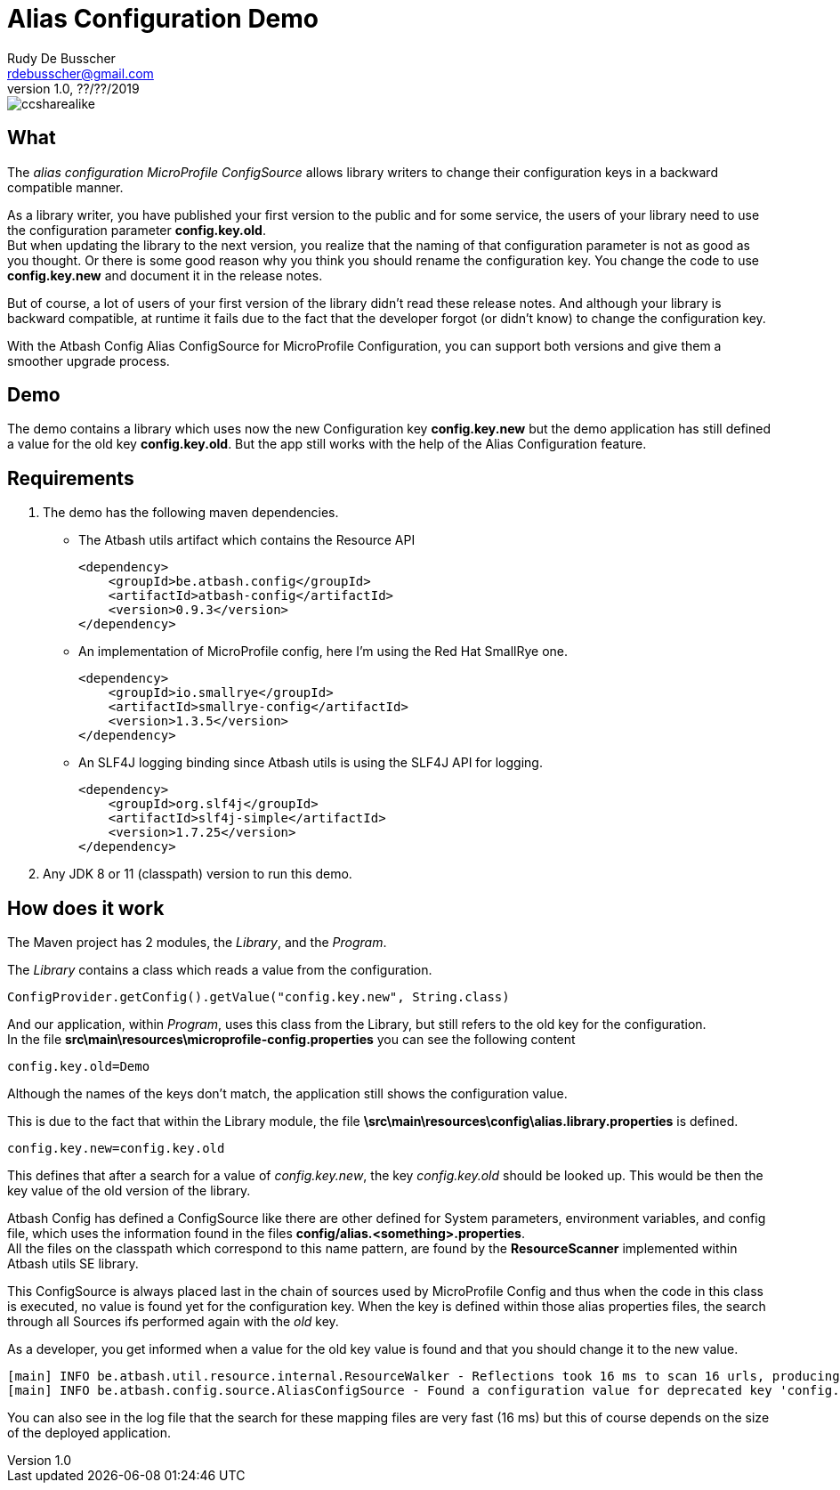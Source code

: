 = Alias Configuration Demo
Rudy De Busscher <rdebusscher@gmail.com>
v1.0, ??/??/2019
ifndef::imagesdir[:imagesdir: images]

image::ccsharealike.png[]

== What

The _alias configuration MicroProfile ConfigSource_ allows library writers to change their configuration keys in a backward compatible manner.

As a library writer, you have published your first version to the public and for some service, the users of your library need to use the configuration parameter **config.key.old**. +
But when updating the library to the next version, you realize that the naming of that configuration parameter is not as good as you thought. Or there is some good reason why you think you should rename the configuration key. You change the code to use **config.key.new** and document it in the release notes.

But of course, a lot of users of your first version of the library didn't read these release notes. And although your library is backward compatible, at runtime it fails due to the fact that the developer forgot (or didn't know) to change the configuration key.

With the Atbash Config Alias ConfigSource for MicroProfile Configuration, you can support both versions and give them a smoother upgrade process.

== Demo

The demo contains a library which uses now the new Configuration key **config.key.new** but the demo application has still defined a value for the old key **config.key.old**. But the app still works with the help of the Alias Configuration feature.

== Requirements

1. The demo has the following maven dependencies.

* The Atbash utils artifact which contains the Resource API

    <dependency>
        <groupId>be.atbash.config</groupId>
        <artifactId>atbash-config</artifactId>
        <version>0.9.3</version>
    </dependency>

* An implementation of MicroProfile config, here I'm using the Red Hat SmallRye one.

    <dependency>
        <groupId>io.smallrye</groupId>
        <artifactId>smallrye-config</artifactId>
        <version>1.3.5</version>
    </dependency>

* An SLF4J logging binding since Atbash utils is using the SLF4J API for logging.

    <dependency>
        <groupId>org.slf4j</groupId>
        <artifactId>slf4j-simple</artifactId>
        <version>1.7.25</version>
    </dependency>

2. Any JDK 8 or 11 (classpath) version to run this demo.

== How does it work

The Maven project has 2 modules, the _Library_, and the _Program_.

The _Library_ contains a class which reads a value from the configuration.

----
ConfigProvider.getConfig().getValue("config.key.new", String.class)
----

And our application, within _Program_, uses this class from the Library, but still refers to the old key for the configuration. +
In the file **src\main\resources\microprofile-config.properties** you can see the following content

----
config.key.old=Demo
----

Although the names of the keys don't match, the application still shows the configuration value.

This is due to the fact that within the Library module, the file **\src\main\resources\config\alias.library.properties** is defined.

----
config.key.new=config.key.old
----

This defines that after a search for a value of _config.key.new_, the key _config.key.old_ should be looked up. This would be then the key value of the old version of the library.

Atbash Config has defined a ConfigSource like there are other defined for System parameters, environment variables, and config file, which uses the information found in the files **config/alias.<something>.properties**. +
All the files on the classpath which correspond to this name pattern, are found by the **ResourceScanner** implemented within Atbash utils SE library.

This ConfigSource is always placed last in the chain of sources used by MicroProfile Config and thus when the code in this class is executed, no value is found yet for the configuration key. When the key is defined within those alias properties files, the search through all Sources ifs performed again with the _old_ key.

As a developer, you get informed when a value for the old key value is found and that you should change it to the new value.

----
[main] INFO be.atbash.util.resource.internal.ResourceWalker - Reflections took 16 ms to scan 16 urls, producing 16 keys and 16 values
[main] INFO be.atbash.config.source.AliasConfigSource - Found a configuration value for deprecated key 'config.key.old'. Please use the new key 'config.key.new'
----

You can also see in the log file that the search for these mapping files are very fast (16 ms) but this of course depends on the size of the deployed application.

